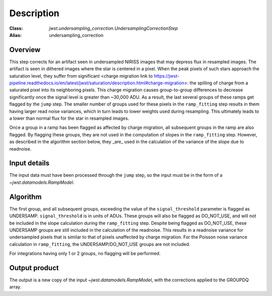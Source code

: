 Description
===========

:Class: `jwst.undersampling_correction.UndersamplingCorrectionStep`
:Alias: undersampling_correction

Overview
--------
This step corrects for an artifact seen in undersampled NIRISS images that may depress flux 
in resampled images. The artifact is seen in dithered images where the star is centered in 
a pixel. When the peak pixels of such stars approach the saturation level, they suffer from significant 
<charge migration link to https://jwst-pipeline.readthedocs.io/en/latest/jwst/saturation/description.html#charge-migration>: 
the spilling of charge from a saturated pixel into its neighboring pixels. This charge migration 
causes group-to-group differences to decrease significantly once the signal level is greater than 
~30,000 ADU. As a result, the last several groups of these ramps get flagged by the ``jump`` step. 
The smaller number of groups used for these pixels in the ``ramp_fitting`` step results in them having 
larger read noise variances, which in turn leads to lower weights used during resampling. This 
ultimately leads to a lower than normal flux for the star in resampled images.

Once a group in a ramp has been flagged as affected by charge migration, all subsequent 
groups in the ramp are also flagged. By flagging these groups, they are not used in the 
computation of slopes in the ``ramp_fitting`` step. However, as described in the algorithm section 
below, they _are_ used in the calculation of the variance of the slope due to readnoise.

Input details
-------------
The input data must have been processed through the ``jump`` step, so the input must be in the
form of a `~jwst.datamodels.RampModel`.


Algorithm
--------- 
The first group, and all subsequent groups, exceeding the value of the 
``signal_threshold`` parameter is flagged as UNDERSAMP. ``signal_threshold`` is in units 
of ADUs. These groups will also be flagged as DO_NOT_USE, and will not 
be included in the slope calculation during the ``ramp_fitting`` step. Despite being flagged 
as DO_NOT_USE, these UNDERSAMP groups are still included in the calculation of the readnoise. 
This results in a readnoise variance for undersampled pixels that is similar to that of 
pixels unaffected by charge migration. For the Poisson noise variance calculation in 
``ramp_fitting``, the UNDERSAMP/DO_NOT_USE groups are not included.

For integrations having only 1 or 2 groups, no flagging will be performed.


Output product
--------------
The output is a new copy of the input `~jwst.datamodels.RampModel`, with the corrections applied
to the GROUPDQ array.

